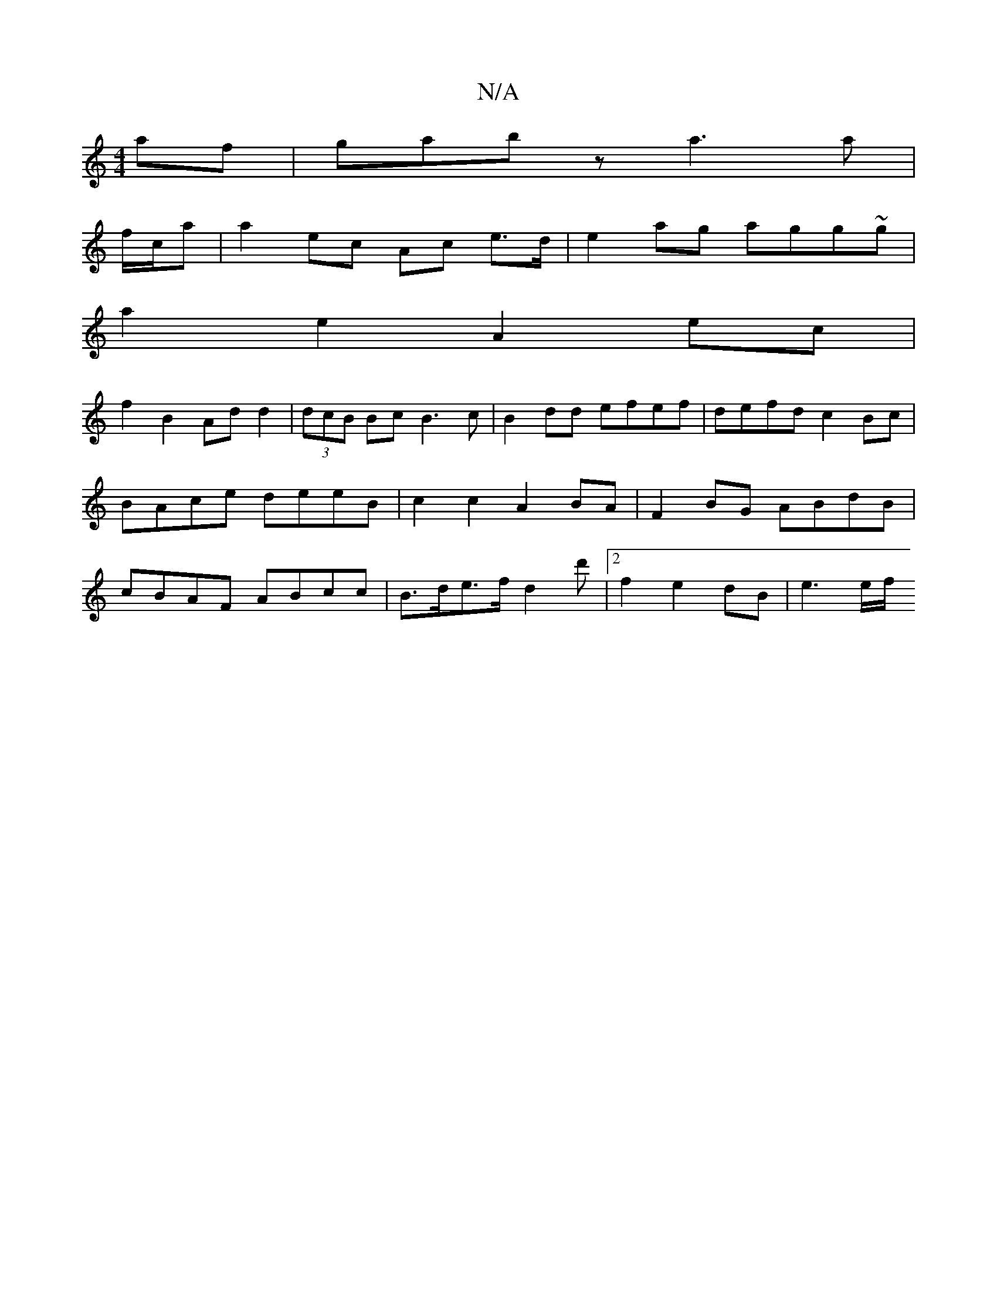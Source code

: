 X:1
T:N/A
M:4/4
R:N/A
K:Cmajor
2af |gabz a3a |
f/c/a | a2 ec Ac e>d|e2ag agg~g|
a2 e2 A2 ec |
f2 B2 Ad d2|(3dcB Bc B3 c | B2dd efef | defd c2Bc | BAce deeB | c2 c2 A2 BA | F2 BG ABdB | cBAF ABcc |B>de>f d2 d' |2 f2 e2 dB | e3 e/f/ 
